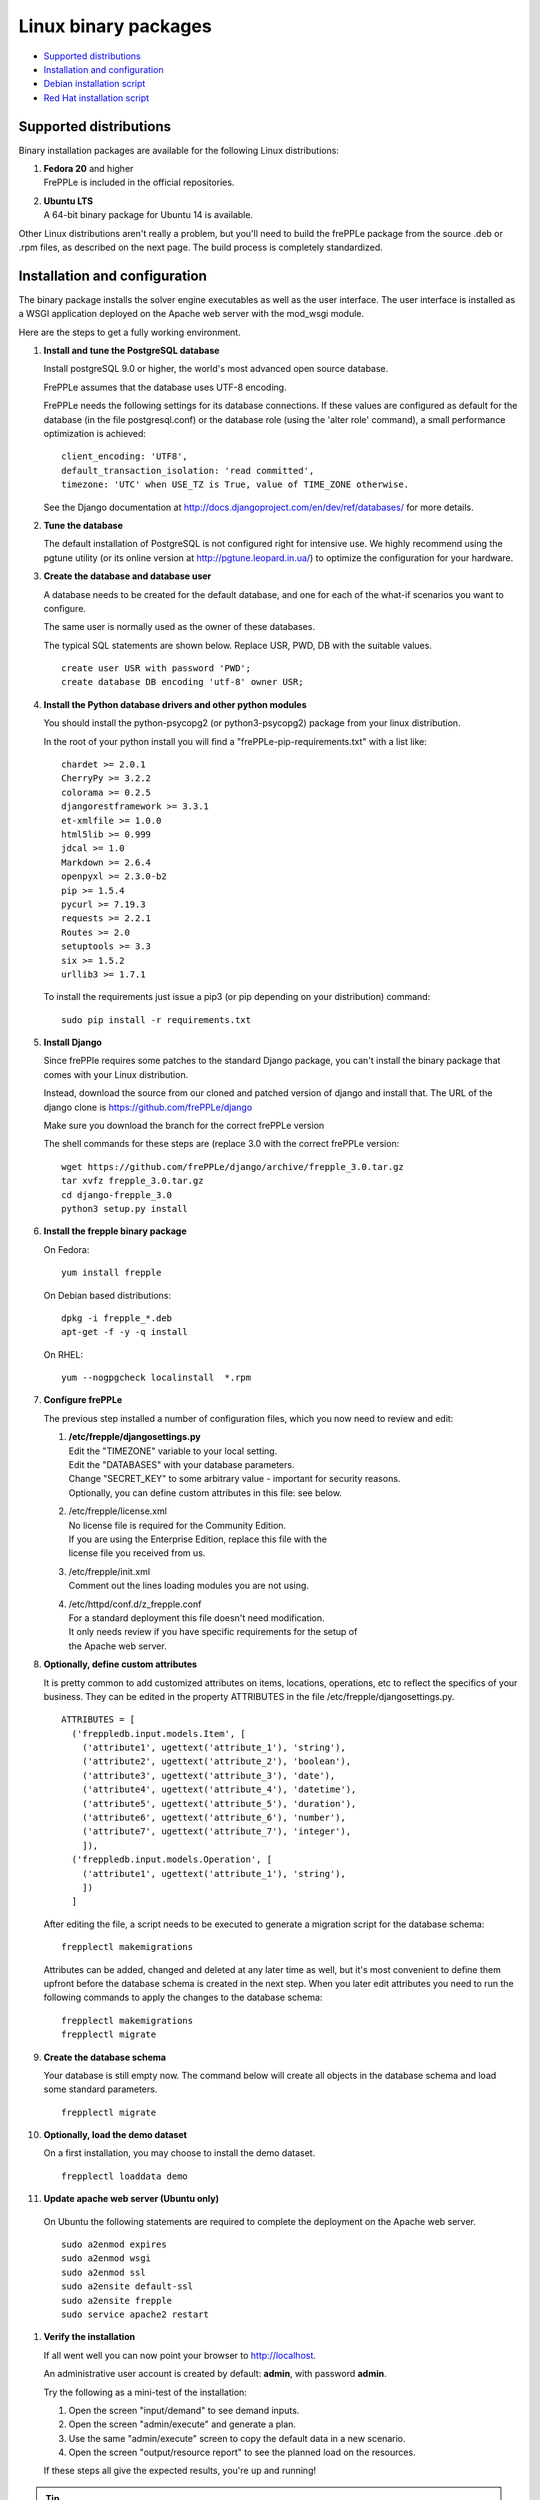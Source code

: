 =====================
Linux binary packages
=====================

* `Supported distributions`_
* `Installation and configuration`_
* `Debian installation script`_
* `Red Hat installation script`_

***********************
Supported distributions
***********************

Binary installation packages are available for the following Linux
distributions:

#. | **Fedora 20** and higher
   | FrePPLe is included in the official repositories.

   .. image:: _images/fedorainstall.png

#. | **Ubuntu LTS**
   | A 64-bit binary package for Ubuntu 14 is available.

Other Linux distributions aren't really a problem, but you'll need to build
the frePPLe package from the source .deb or .rpm files, as described on the
next page. The build process is completely standardized.

******************************
Installation and configuration
******************************

The binary package installs the solver engine executables as well as the user
interface. The user interface is installed as a WSGI application deployed on
the Apache web server with the mod_wsgi module.

Here are the steps to get a fully working environment.

#. **Install and tune the PostgreSQL database**

   Install postgreSQL 9.0 or higher, the world's most advanced open source database.

   FrePPLe assumes that the database uses UTF-8 encoding.

   FrePPLe needs the following settings for its database connections. If these
   values are configured as default for the database (in the file postgresql.conf)
   or the database role (using the 'alter role' command), a small performance
   optimization is achieved:
   ::

       client_encoding: 'UTF8',
       default_transaction_isolation: 'read committed',
       timezone: 'UTC' when USE_TZ is True, value of TIME_ZONE otherwise.

   See the Django documentation at http://docs.djangoproject.com/en/dev/ref/databases/
   for more details.

#. **Tune the database**

   The default installation of PostgreSQL is not configured right for
   intensive use. We highly recommend using the pgtune utility (or its online
   version at http://pgtune.leopard.in.ua/) to optimize the configuration for your
   hardware.

#. **Create the database and database user**

   A database needs to be created for the default database, and one for each of
   the what-if scenarios you want to configure.

   The same user is normally used as the owner of these databases.

   The typical SQL statements are shown below. Replace USR, PWD, DB with the suitable
   values.
   ::

       create user USR with password 'PWD';
       create database DB encoding 'utf-8' owner USR;

#. **Install the Python database drivers and other python modules**

   You should install the python-psycopg2 (or python3-psycopg2) package from your linux distribution.

   In the root of your python install you will find a "frePPLe-pip-requirements.txt" with a list like:
   ::

      chardet >= 2.0.1
      CherryPy >= 3.2.2
      colorama >= 0.2.5
      djangorestframework >= 3.3.1
      et-xmlfile >= 1.0.0
      html5lib >= 0.999
      jdcal >= 1.0
      Markdown >= 2.6.4
      openpyxl >= 2.3.0-b2
      pip >= 1.5.4
      pycurl >= 7.19.3
      requests >= 2.2.1
      Routes >= 2.0
      setuptools >= 3.3
      six >= 1.5.2
      urllib3 >= 1.7.1

   To install the requirements just issue a pip3 (or pip depending on your distribution) command:
   ::

      sudo pip install -r requirements.txt



#. **Install Django**

   Since frePPle requires some patches to the standard Django package,
   you can't install the binary package that comes with your Linux distribution.

   Instead, download the source from our cloned and patched version of django
   and install that. The URL of the django clone is https://github.com/frePPLe/django

   Make sure you download the branch for the correct frePPLe version

   The shell commands for these steps are (replace 3.0 with the correct frePPLe
   version:
   ::

      wget https://github.com/frePPLe/django/archive/frepple_3.0.tar.gz
      tar xvfz frepple_3.0.tar.gz
      cd django-frepple_3.0
      python3 setup.py install


#. **Install the frepple binary package**

   On Fedora:
   ::

     yum install frepple

   On Debian based distributions:
   ::

     dpkg -i frepple_*.deb
     apt-get -f -y -q install

   On RHEL:
   ::

    yum --nogpgcheck localinstall  *.rpm

#. **Configure frePPLe**

   The previous step installed a number of configuration files, which you
   now need to review and edit:

   #. | **/etc/frepple/djangosettings.py**
      | Edit the "TIMEZONE" variable to your local setting.
      | Edit the "DATABASES" with your database parameters.
      | Change "SECRET_KEY" to some arbitrary value - important for security reasons.
      | Optionally, you can define custom attributes in this file: see below.

   #. | /etc/frepple/license.xml
      | No license file is required for the Community Edition.
      | If you are using the Enterprise Edition, replace this file with the
      | license file you received from us.

   #. | /etc/frepple/init.xml
      | Comment out the lines loading modules you are not using.

   #. | /etc/httpd/conf.d/z_frepple.conf
      | For a standard deployment this file doesn't need modification.
      | It only needs review if you have specific requirements for the setup of
      | the Apache web server.

#. **Optionally, define custom attributes**

   It is pretty common to add customized attributes on items, locations,
   operations, etc to reflect the specifics of your business. They can be edited
   in the property ATTRIBUTES in the file /etc/frepple/djangosettings.py.
   ::

      ATTRIBUTES = [
        ('freppledb.input.models.Item', [
          ('attribute1', ugettext('attribute_1'), 'string'),
          ('attribute2', ugettext('attribute_2'), 'boolean'),
          ('attribute3', ugettext('attribute_3'), 'date'),
          ('attribute4', ugettext('attribute_4'), 'datetime'),
          ('attribute5', ugettext('attribute_5'), 'duration'),
          ('attribute6', ugettext('attribute_6'), 'number'),
          ('attribute7', ugettext('attribute_7'), 'integer'),
          ]),
        ('freppledb.input.models.Operation', [
          ('attribute1', ugettext('attribute_1'), 'string'),
          ])
        ]

   After editing the file, a script needs to be executed to generate a
   migration script for the database schema:
   ::

     frepplectl makemigrations

   Attributes can be added, changed and deleted at any later time as well,
   but it's most convenient to define them upfront before the database
   schema is created in the next step. When you later edit attributes you
   need to run the following commands to apply the changes to the database
   schema:
   ::

     frepplectl makemigrations
     frepplectl migrate

#. **Create the database schema**

   Your database is still empty now. The command below will create all
   objects in the database schema and load some standard parameters.

   ::

     frepplectl migrate

#. **Optionally, load the demo dataset**

   On a first installation, you may choose to install the demo dataset.

   ::

     frepplectl loaddata demo

#. **Update apache web server (Ubuntu only)**

  On Ubuntu the following statements are required to complete the deployment
  on the Apache web server.
  ::

    sudo a2enmod expires
    sudo a2enmod wsgi
    sudo a2enmod ssl
    sudo a2ensite default-ssl
    sudo a2ensite frepple
    sudo service apache2 restart

#. **Verify the installation**

   If all went well you can now point your browser to http://localhost.

   An administrative user account is created by default: **admin**, with password **admin**.

   Try the following as a mini-test of the installation:

   #. Open the screen "input/demand" to see demand inputs.

   #. Open the screen "admin/execute" and generate a plan.

   #. Use the same "admin/execute" screen to copy the default data in a new scenario.

   #. Open the screen "output/resource report" to see the planned load on the resources.

   If these steps all give the expected results, you're up and running!

.. tip::
   For security reasons it is recommended to change the password of the admin user.
   Until it is changed, a message is displayed on the login page.

**************************
Debian installation script
**************************

This section shows the completely automated installation script for installing
and configuring frePPLe with a PostgreSQL database on a Debian server.

We use this script for our unit tests. You can use it as a guideline and
inspiration for your own deployments.

::

  export FREPPLERELEASE=3.0

  # Bring the server up to date
  sudo apt-get -y -q update
  sudo apt-get -y -q upgrade

  # Install PostgreSQL
  sudo apt-get -y install postgresql python3-psycopg2
  sudo su - postgres
  psql template1 -c "create user frepple with password 'frepple'"
  psql template1 -c "create database frepple encoding 'utf-8' owner frepple"
  psql template1 -c "create database scenario1 encoding 'utf-8' owner frepple"
  psql template1 -c "create database scenario2 encoding 'utf-8' owner frepple"
  psql template1 -c "create database scenario3 encoding 'utf-8' owner frepple"
  sed -i 's/peer$/md5/g' /etc/postgresql/9.*/main/pg_hba.conf
  service postgresql restart
  exit

  # Install a patched version of Django
  wget -q https://github.com/frePPLe/django/archive/frepple_$FREPPLERELEASE.tar.gz
  tar xfz frepple_$FREPPLERELEASE.tar.gz
  cd django-frepple_$FREPPLERELEASE
  sudo python3 setup.py install

  # Install pip for python >= 3.0
  sudo apt-get -y install python3-pip

  # Install the frePPLe binary .deb package and the necessary dependencies.
  # There are frepple, frepple-doc and frepple-dev debian package files.
  # Normally you only need to install the frepple debian package.
  cd ~
  sudo dpkg -i frepple_*.deb
  sudo apt-get -f -y -q install

  # Install the requirements just issue a pip3 (or pip depending on your distribution) command from your frePPLe root:
  sudo pip install -r requirements.txt

  # Configure apache web server
  sudo a2enmod expires
  sudo a2enmod wsgi
  sudo a2enmod ssl
  sudo a2ensite default-ssl
  sudo a2ensite frepple
  sudo service apache2 restart

  # Create frepple database schema
  frepplectl migrate --noinput

***************************
Red Hat installation script
***************************

This section shows the completely automated installation script for installing
and configuring frePPLe with a PostgreSQL database on a RHEL 6 server.

We use this script for our unit tests. You can use it as a guideline and
inspiration for your own deployments.

::

  export FREPPLERELEASE=3.0

  # Update and upgrade
  sudo -S -n yum -y update

  # Install the PostgreSQL database
  sudo yum install postgresql postgresql-server python3-psycopg2
  sudo service postgresql initdb
  sudo service postgresql start
  sudo su - postgres
  psql -dpostgres -c "create user frepple with password 'frepple'"
  psql -dpostgres -c "create database frepple encoding 'utf-8' owner frepple"
  psql -dpostgres -c "create database scenario1 encoding 'utf-8' owner frepple"
  psql -dpostgres -c "create database scenario2 encoding 'utf-8' owner frepple"
  psql -dpostgres -c "create database scenario3 encoding 'utf-8' owner frepple"
  sed -i 's/peer$/md5/g' /var/lib/pgsql/data/pg_hba.conf
  sudo service postgresql restart

  # Install a patched version of Django
  wget -q https://github.com/frePPLe/django/archive/frepple_$FREPPLERELEASE.tar.gz
  tar xfz frepple_$FREPPLERELEASE.tar.gz
  cd django-frepple_$FREPPLERELEASE
  sudo -S -n python3 setup.py install

  # Install openpyxl
  # The sequence is a bit weird: we first enable the EPEL repository, then install pip, and
  # finish by installing openpyxl itself.
  sudo -S -n rpm -Uvh http://download.fedoraproject.org/pub/epel/6/i386/epel-release-6-8.noarch.rpm
  sudo -S -n yum -y install yum-plugin-protectbase.noarch
  sudo -S -n yum -y install python3-pip

  # Install the frePPLe binary RPM package and the necessary dependencies.
  # There are frepple, frepple-doc and frepple-dev package files.
  # Normally you only need to install the frepple package.
  yum --nogpgcheck localinstall  *.rpm




  # Create frepple database schema
  frepplectl migrate --noinput

******************************
Suse installation instructions
******************************

This section shows the instructions for installing
and configuring frePPLe with a PostgreSQL database on a SLES 12 server.

You can use it as a guideline and inspiration for your own deployments.

::

  export FREPPLERELEASE=3.0

  # Update and Upgrade
  sudo zypper update
  sudo zypper upgrade

  # Install the PostgreSQL database

  tip: "sudo zypper se PACKAGENAME" to look for the correct package names

  sudo zypper install postgresql postgresql-server postgres-devel

  sudo su
  rcpostgresql start
  su - postgres
  psql
  postgres=# ALTER USER postgres WITH PASSWORD 'postgres';
  postgres=# \q
  exit
  rcpostgresql restart
  su - postgres
  psql -dpostgres -c "create user frepple with password 'frepple'"
  psql -dpostgres -c "create database frepple encoding 'utf-8' owner frepple"
  psql -dpostgres -c "create database scenario1 encoding 'utf-8' owner frepple"
  psql -dpostgres -c "create database scenario2 encoding 'utf-8' owner frepple"
  psql -dpostgres -c "create database scenario3 encoding 'utf-8' owner frepple"
  sed -i 's/peer$/md5/g' /var/lib/pgsql/data/pg_hba.conf
  exit
  rcpostgrsql restart

  # Install a patched version of Django
  wget -q https://github.com/frePPLe/django/archive/frepple_$FREPPLERELEASE.tar.gz
  tar xfz frepple_$FREPPLERELEASE.tar.gz
  cd django-frepple_$FREPPLERELEASE
  sudo -S -n python3 setup.py install

  # Install openpyxl
  # pip is in SUSE included in the Python3 package but must be enabled.
  # After pip3 is available we can finish by installing openpyxl itself.
  sudo python3 -m ensure pip

  # Install the frePPLe binary RPM package and the necessary dependencies.
  # There are frepple, frepple-doc and frepple-dev package files.
  # Normally you only need to install the frepple package.
  sudo rpm -i *.rpm

  # Install the requirements just issue a pip3 (or pip depending on your distribution) command from your frePPLe root:
  sudo pip3 install -r requirements.txt

  # Create frepple database schema
  frepplectl migrate --noinput
